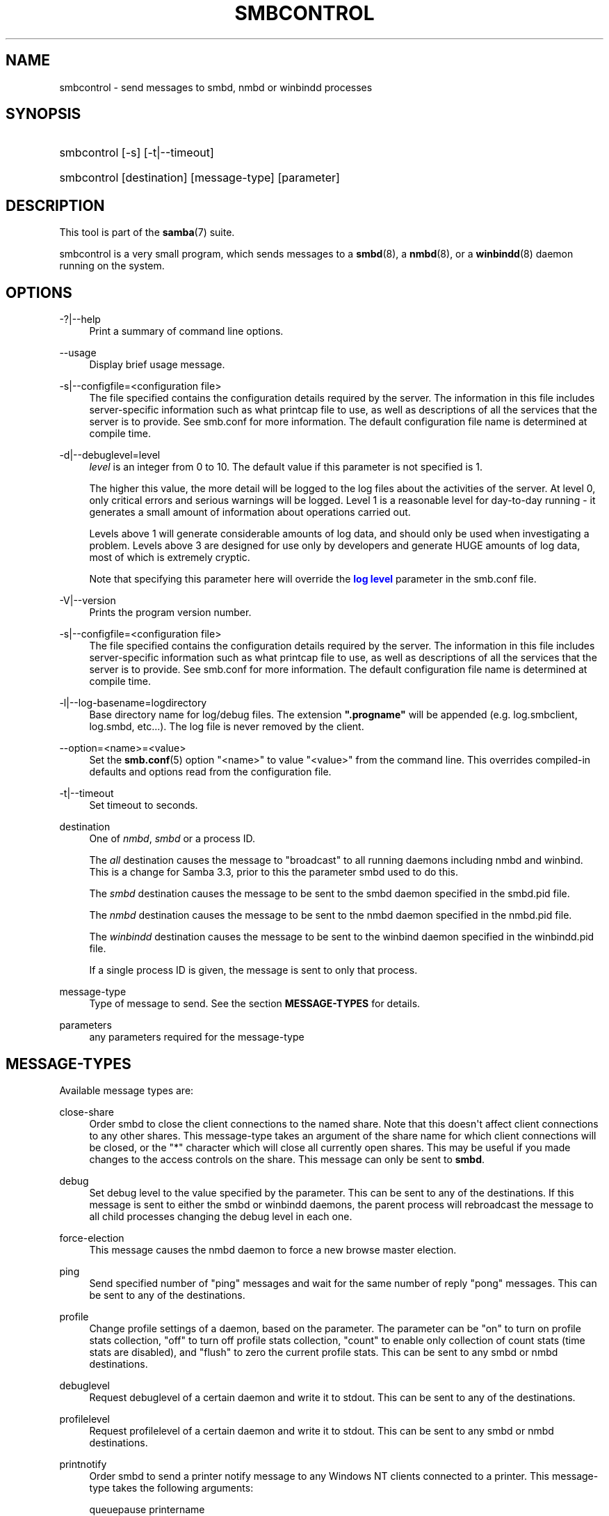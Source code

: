 '\" t
.\"     Title: smbcontrol
.\"    Author: [see the "AUTHOR" section]
.\" Generator: DocBook XSL Stylesheets v1.78.1 <http://docbook.sf.net/>
.\"      Date: 09/08/2014
.\"    Manual: User Commands
.\"    Source: Samba 4.0
.\"  Language: English
.\"
.TH "SMBCONTROL" "1" "09/08/2014" "Samba 4\&.0" "User Commands"
.\" -----------------------------------------------------------------
.\" * Define some portability stuff
.\" -----------------------------------------------------------------
.\" ~~~~~~~~~~~~~~~~~~~~~~~~~~~~~~~~~~~~~~~~~~~~~~~~~~~~~~~~~~~~~~~~~
.\" http://bugs.debian.org/507673
.\" http://lists.gnu.org/archive/html/groff/2009-02/msg00013.html
.\" ~~~~~~~~~~~~~~~~~~~~~~~~~~~~~~~~~~~~~~~~~~~~~~~~~~~~~~~~~~~~~~~~~
.ie \n(.g .ds Aq \(aq
.el       .ds Aq '
.\" -----------------------------------------------------------------
.\" * set default formatting
.\" -----------------------------------------------------------------
.\" disable hyphenation
.nh
.\" disable justification (adjust text to left margin only)
.ad l
.\" -----------------------------------------------------------------
.\" * MAIN CONTENT STARTS HERE *
.\" -----------------------------------------------------------------
.SH "NAME"
smbcontrol \- send messages to smbd, nmbd or winbindd processes
.SH "SYNOPSIS"
.HP \w'\ 'u
smbcontrol [\-s] [\-t|\-\-timeout]
.HP \w'\ 'u
smbcontrol [destination] [message\-type] [parameter]
.SH "DESCRIPTION"
.PP
This tool is part of the
\fBsamba\fR(7)
suite\&.
.PP
smbcontrol
is a very small program, which sends messages to a
\fBsmbd\fR(8), a
\fBnmbd\fR(8), or a
\fBwinbindd\fR(8)
daemon running on the system\&.
.SH "OPTIONS"
.PP
\-?|\-\-help
.RS 4
Print a summary of command line options\&.
.RE
.PP
\-\-usage
.RS 4
Display brief usage message\&.
.RE
.PP
\-s|\-\-configfile=<configuration file>
.RS 4
The file specified contains the configuration details required by the server\&. The information in this file includes server\-specific information such as what printcap file to use, as well as descriptions of all the services that the server is to provide\&. See
smb\&.conf
for more information\&. The default configuration file name is determined at compile time\&.
.RE
.PP
\-d|\-\-debuglevel=level
.RS 4
\fIlevel\fR
is an integer from 0 to 10\&. The default value if this parameter is not specified is 1\&.
.sp
The higher this value, the more detail will be logged to the log files about the activities of the server\&. At level 0, only critical errors and serious warnings will be logged\&. Level 1 is a reasonable level for day\-to\-day running \- it generates a small amount of information about operations carried out\&.
.sp
Levels above 1 will generate considerable amounts of log data, and should only be used when investigating a problem\&. Levels above 3 are designed for use only by developers and generate HUGE amounts of log data, most of which is extremely cryptic\&.
.sp
Note that specifying this parameter here will override the
\m[blue]\fBlog level\fR\m[]
parameter in the
smb\&.conf
file\&.
.RE
.PP
\-V|\-\-version
.RS 4
Prints the program version number\&.
.RE
.PP
\-s|\-\-configfile=<configuration file>
.RS 4
The file specified contains the configuration details required by the server\&. The information in this file includes server\-specific information such as what printcap file to use, as well as descriptions of all the services that the server is to provide\&. See
smb\&.conf
for more information\&. The default configuration file name is determined at compile time\&.
.RE
.PP
\-l|\-\-log\-basename=logdirectory
.RS 4
Base directory name for log/debug files\&. The extension
\fB"\&.progname"\fR
will be appended (e\&.g\&. log\&.smbclient, log\&.smbd, etc\&.\&.\&.)\&. The log file is never removed by the client\&.
.RE
.PP
\-\-option=<name>=<value>
.RS 4
Set the
\fBsmb.conf\fR(5)
option "<name>" to value "<value>" from the command line\&. This overrides compiled\-in defaults and options read from the configuration file\&.
.RE
.PP
\-t|\-\-timeout
.RS 4
Set timeout to seconds\&.
.RE
.PP
destination
.RS 4
One of
\fInmbd\fR,
\fIsmbd\fR
or a process ID\&.
.sp
The
\fIall\fR
destination causes the message to "broadcast" to all running daemons including nmbd and winbind\&. This is a change for Samba 3\&.3, prior to this the parameter smbd used to do this\&.
.sp
The
\fIsmbd\fR
destination causes the message to be sent to the smbd daemon specified in the
smbd\&.pid
file\&.
.sp
The
\fInmbd\fR
destination causes the message to be sent to the nmbd daemon specified in the
nmbd\&.pid
file\&.
.sp
The
\fIwinbindd\fR
destination causes the message to be sent to the winbind daemon specified in the
winbindd\&.pid
file\&.
.sp
If a single process ID is given, the message is sent to only that process\&.
.RE
.PP
message\-type
.RS 4
Type of message to send\&. See the section
\fBMESSAGE\-TYPES\fR
for details\&.
.RE
.PP
parameters
.RS 4
any parameters required for the message\-type
.RE
.SH "MESSAGE-TYPES"
.PP
Available message types are:
.PP
close\-share
.RS 4
Order smbd to close the client connections to the named share\&. Note that this doesn\*(Aqt affect client connections to any other shares\&. This message\-type takes an argument of the share name for which client connections will be closed, or the "*" character which will close all currently open shares\&. This may be useful if you made changes to the access controls on the share\&. This message can only be sent to
\fBsmbd\fR\&.
.RE
.PP
debug
.RS 4
Set debug level to the value specified by the parameter\&. This can be sent to any of the destinations\&. If this message is sent to either the smbd or winbindd daemons, the parent process will rebroadcast the message to all child processes changing the debug level in each one\&.
.RE
.PP
force\-election
.RS 4
This message causes the
nmbd
daemon to force a new browse master election\&.
.RE
.PP
ping
.RS 4
Send specified number of "ping" messages and wait for the same number of reply "pong" messages\&. This can be sent to any of the destinations\&.
.RE
.PP
profile
.RS 4
Change profile settings of a daemon, based on the parameter\&. The parameter can be "on" to turn on profile stats collection, "off" to turn off profile stats collection, "count" to enable only collection of count stats (time stats are disabled), and "flush" to zero the current profile stats\&. This can be sent to any smbd or nmbd destinations\&.
.RE
.PP
debuglevel
.RS 4
Request debuglevel of a certain daemon and write it to stdout\&. This can be sent to any of the destinations\&.
.RE
.PP
profilelevel
.RS 4
Request profilelevel of a certain daemon and write it to stdout\&. This can be sent to any smbd or nmbd destinations\&.
.RE
.PP
printnotify
.RS 4
Order smbd to send a printer notify message to any Windows NT clients connected to a printer\&. This message\-type takes the following arguments:
.PP
queuepause printername
.RS 4
Send a queue pause change notify message to the printer specified\&.
.RE
.PP
queueresume printername
.RS 4
Send a queue resume change notify message for the printer specified\&.
.RE
.PP
jobpause printername unixjobid
.RS 4
Send a job pause change notify message for the printer and unix jobid specified\&.
.RE
.PP
jobresume printername unixjobid
.RS 4
Send a job resume change notify message for the printer and unix jobid specified\&.
.RE
.PP
jobdelete printername unixjobid
.RS 4
Send a job delete change notify message for the printer and unix jobid specified\&.
.RE
.sp
Note that this message only sends notification that an event has occurred\&. It doesn\*(Aqt actually cause the event to happen\&.
.sp
This message can only be sent to
\fBsmbd\fR\&.
.RE
.PP
dmalloc\-mark
.RS 4
Set a mark for dmalloc\&. Can be sent to both smbd and nmbd\&. Only available if samba is built with dmalloc support\&.
.RE
.PP
dmalloc\-log\-changed
.RS 4
Dump the pointers that have changed since the mark set by dmalloc\-mark\&. Can be sent to both smbd and nmbd\&. Only available if samba is built with dmalloc support\&.
.RE
.PP
shutdown
.RS 4
Shut down specified daemon\&. Can be sent to both smbd and nmbd\&.
.RE
.PP
pool\-usage
.RS 4
Print a human\-readable description of all talloc(pool) memory usage by the specified daemon/process\&. Available for both smbd and nmbd\&.
.RE
.PP
drvupgrade
.RS 4
Force clients of printers using specified driver to update their local version of the driver\&. Can only be sent to smbd\&.
.RE
.PP
reload\-config
.RS 4
Force daemon to reload smb\&.conf configuration file\&. Can be sent to
\fBsmbd\fR,
\fBnmbd\fR, or
\fBwinbindd\fR\&.
.RE
.PP
reload\-printers
.RS 4
Force smbd to reload printers\&. Can only be sent to
\fBsmbd\fR\&.
.RE
.PP
idmap
.RS 4
Notify about changes of id mapping\&. Can be sent to
\fBsmbd\fR
or (not implemented yet)
\fBwinbindd\fR\&.
.PP
flush [uid|gid]
.RS 4
Flush caches for sid <\-> gid and/or sid <\-> uid mapping\&.
.RE
.PP
delete <ID>
.RS 4
Remove a mapping from cache\&. The mapping is given by <ID> which may either be a sid: S\-x\-\&.\&.\&., a gid: "GID number" or a uid: "UID number"\&.
.RE
.PP
kill <ID>
.RS 4
Remove a mapping from cache\&. Terminate
\fBsmbd\fR
if the id is currently in use\&.
.RE
.RE
.SH "VERSION"
.PP
This man page is correct for version 3 of the Samba suite\&.
.SH "SEE ALSO"
.PP
\fBnmbd\fR(8)
and
\fBsmbd\fR(8)\&.
.SH "AUTHOR"
.PP
The original Samba software and related utilities were created by Andrew Tridgell\&. Samba is now developed by the Samba Team as an Open Source project similar to the way the Linux kernel is developed\&.
.PP
The original Samba man pages were written by Karl Auer\&. The man page sources were converted to YODL format (another excellent piece of Open Source software, available at
ftp://ftp\&.icce\&.rug\&.nl/pub/unix/) and updated for the Samba 2\&.0 release by Jeremy Allison\&. The conversion to DocBook for Samba 2\&.2 was done by Gerald Carter\&. The conversion to DocBook XML 4\&.2 for Samba 3\&.0 was done by Alexander Bokovoy\&.
